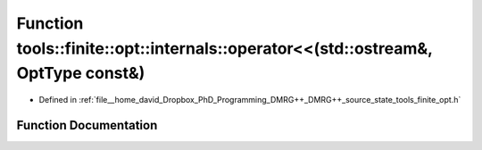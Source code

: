 .. _exhale_function_namespacetools_1_1finite_1_1opt_1_1internals_1abf188bdd9eea8846171397cde417e3cf:

Function tools::finite::opt::internals::operator<<(std::ostream&, OptType const&)
=================================================================================

- Defined in :ref:`file__home_david_Dropbox_PhD_Programming_DMRG++_DMRG++_source_state_tools_finite_opt.h`


Function Documentation
----------------------


.. doxygenfunction:: tools::finite::opt::internals::operator<<(std::ostream&, OptType const&)
